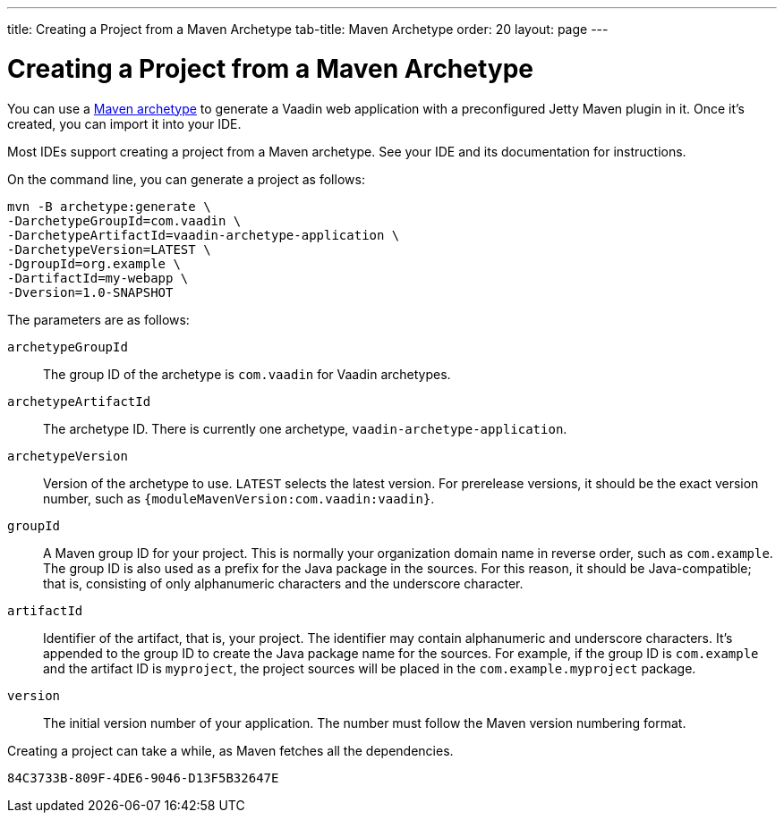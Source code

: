---
title: Creating a Project from a Maven Archetype
tab-title: Maven Archetype
order: 20
layout: page
---

[[getting-started.maven]]
= Creating a Project from a Maven Archetype

:vaadin-version: {moduleMavenVersion:com.vaadin:vaadin}

You can use a https://vaadin.com/learn/tutorials/learning-maven-concepts#_what_is_an_archetype[Maven archetype] to generate a Vaadin web application with a preconfigured Jetty Maven plugin in it.
Once it's created, you can import it into your IDE.

Most IDEs support creating a project from a Maven archetype.
See your IDE and its documentation for instructions.

On the command line, you can generate a project as follows:

[subs="normal"]
----
mvn -B archetype:generate \
-DarchetypeGroupId=com.vaadin \
-DarchetypeArtifactId=vaadin-archetype-application \
-DarchetypeVersion=[replaceable]#LATEST# \
-DgroupId=[replaceable]#org.example# \
-DartifactId=[replaceable]#my-webapp# \
-Dversion=[replaceable]#1.0-SNAPSHOT#
----

The parameters are as follows:

`archetypeGroupId`::
The group ID of the archetype is `com.vaadin` for Vaadin archetypes.

`archetypeArtifactId`:: The archetype ID.
There is currently one archetype, `vaadin-archetype-application`.

`archetypeVersion`::
Version of the archetype to use.
`LATEST` selects the latest version.
For prerelease versions, it should be the exact version number, such as `{vaadin-version}`.

`groupId`::
A Maven group ID for your project.
This is normally your organization domain name in reverse order, such as `com.example`.
The group ID is also used as a prefix for the Java package in the sources.
For this reason, it should be Java-compatible; that is, consisting of only alphanumeric characters and the underscore character.

`artifactId`::
Identifier of the artifact, that is, your project.
The identifier may contain alphanumeric and underscore characters.
It's appended to the group ID to create the Java package name for the sources.
For example, if the group ID is `com.example` and the artifact ID is `myproject`, the project sources will be placed in the `com.example.myproject` package.

`version`::
The initial version number of your application.
The number must follow the Maven version numbering format.

Creating a project can take a while, as Maven fetches all the dependencies.


[discussion-id]`84C3733B-809F-4DE6-9046-D13F5B32647E`
